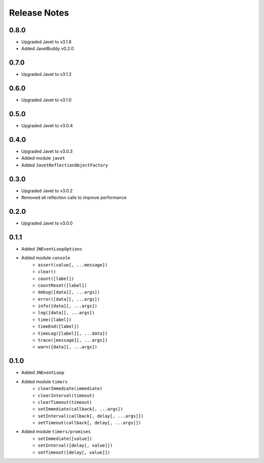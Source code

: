 =============
Release Notes
=============

0.8.0
-----

* Upgraded Javet to v3.1.8
* Added JavetBuddy v0.2.0

0.7.0
-----

* Upgraded Javet to v3.1.2

0.6.0
-----

* Upgraded Javet to v3.1.0

0.5.0
-----

* Upgraded Javet to v3.0.4

0.4.0
-----

* Upgraded Javet to v3.0.3
* Added module ``javet``
* Added ``JavetReflectionObjectFactory``

0.3.0
-----

* Upgraded Javet to v3.0.2
* Removed all reflection calls to improve performance

0.2.0
-----

* Upgraded Javet to v3.0.0

0.1.1
-----

* Added ``JNEventLoopOptions``
* Added module ``console``
    * ``assert(value[, ...message])``
    * ``clear()``
    * ``count([label])``
    * ``countReset([label])``
    * ``debug([data][, ...args])``
    * ``error([data][, ...args])``
    * ``info([data][, ...args])``
    * ``log([data][, ...args])``
    * ``time([label])``
    * ``timeEnd([label])``
    * ``timeLog([label][, ...data])``
    * ``trace([message][, ...args])``
    * ``warn([data][, ...args])``

0.1.0
-----

* Added ``JNEventLoop``
* Added module ``timers``
    * ``clearImmediate(immediate)``
    * ``clearInterval(timeout)``
    * ``clearTimeout(timeout)``
    * ``setImmediate(callback[, ...args])``
    * ``setInterval(callback[, delay[, ...args]])``
    * ``setTimeout(callback[, delay[, ...args]])``
* Added module ``timers/promises``
    * ``setImmediate([value])``
    * ``setInterval([delay[, value]])``
    * ``setTimeout([delay[, value]])``
